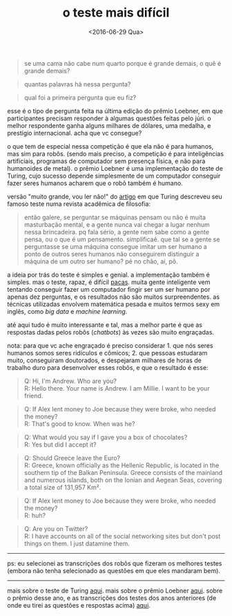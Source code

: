 #+TITLE: o teste mais difícil
#+DATE: <2016-06-29 Qua>

#+BEGIN_QUOTE
  se uma cama não cabe num quarto porque é grande demais, o quê é
  grande demais?
#+END_QUOTE

#+BEGIN_QUOTE
  quantas palavras há nessa pergunta?
#+END_QUOTE

#+BEGIN_QUOTE
  qual foi a primeira pergunta que eu fiz?
#+END_QUOTE

esse é o tipo de pergunta feita na última edição do prêmio Loebner, em
que participantes precisam responder à algumas questões feitas pelo
júri. o melhor respondente ganha alguns milhares de dólares, uma
medalha, e prestígio internacional. acha que vc consegue?

o que tem de especial nessa competição é que ela não é para humanos,
mas sim para robôs. (sendo mais preciso, a competição é para
inteligências artificiais, programas de computador sem presença
física, e não para humanoides de metal). o prêmio Loebner é uma
implementação do teste de Turing, cujo sucesso depende simplesmente de
um computador conseguir fazer seres humanos acharem que o robô também
é humano.

versão "muito grande, vou ler não!" do [[http://www.csee.umbc.edu/courses/471/papers/turing.pdf][artigo]] em que Turing descreveu
seu famoso teste numa revista acadêmica de filosofia:

#+BEGIN_QUOTE
  então galere, se perguntar se máquinas pensam ou não é muita
  masturbação mental, e a gente nunca vai chegar a lugar nenhum nessa
  brincadeira. pq fala sério, a gente nem sabe como a gente pensa, ou
  o que é um pensamento. simplificaê. que tal se a gente se
  perguntasse se uma máquina consegue imitar um ser humano a ponto de
  outros seres humanos não conseguirem distinguir a máquina de um
  outro ser humano?  pé no chão, aí, pô.
#+END_QUOTE

a ideia por trás do teste é simples e genial. a implementação também é
simples. mas o teste, rapaz, é difícil [[https://en.wikipedia.org/wiki/Paca#/media/File:HumedoTepezc_02.jpg][pacas]].  muita gente inteligente
vem tentando conseguir fazer um computador fingir ser um ser humano
por apenas dez perguntas, e os resultados não são muitos
surpreendentes. as técnicas utilizadas envolvem matemática pesada e
muitos termos sexy em inglês, como /big data/ e /machine learning/.

até aqui tudo é muito interessante e tal, mas a melhor parte é que as
respostas dadas pelos robôs (/chatbots/) às vezes são muito
engraçadas.

nota: para que vc ache engraçado é preciso considerar 1. que nós seres
humanos somos seres ridículos e cômicos; 2. que pessoas estudaram
muito, conseguiram doutorados, e despejaram milhares de horas de
trabalho duro para desenvolver esses robôs, e que o resultado é esse:

#+BEGIN_QUOTE
  Q: Hi, I'm Andrew. Who are you?\\
  R: Hello there. Your name is Andrew. I am Millie. I want to be your
  friend.
#+END_QUOTE

#+BEGIN_QUOTE
  Q: If Alex lent money to Joe because they were broke, who needed the
  money?\\
  R: That's good to know. When was he?
#+END_QUOTE

#+BEGIN_QUOTE
  Q: What would you say if I gave you a box of chocolates?\\
  R: Yes but did I accept it?
#+END_QUOTE

#+BEGIN_QUOTE
  Q: Should Greece leave the Euro?\\
  R: Greece, known officially as the Hellenic Republic, is located in
  the southern tip of the Balkan Peninsula. Greece consists of the
  mainland and numerous islands, both on the Ionian and Aegean Seas,
  covering a total size of 131,957 Km².
#+END_QUOTE

#+BEGIN_QUOTE
  Q: If Alex lent money to Joe because they were broke, who needed the
  money?\\
  R: huh?
#+END_QUOTE

#+BEGIN_QUOTE
  Q: Are you on Twitter?\\
  R: I have accounts on all of the social networking sites but don't
  post things on them. I just datamine them.
#+END_QUOTE

--------------

ps: eu selecionei as transcrições dos robôs que fizeram os melhores
testes (embora não tenha selecionado as questões em que eles mandaram
bem).

--------------

mais sobre o teste de Turing [[http://plato.stanford.edu/entries/turing-test/][aqui]]. mais sobre o prêmio Loebner
[[http://www.loebner.net/Prizef/loebner-prize.html][aqui]]. sobre o prêmio desse ano, e as transcrições dos testes dos anos
anteriores (de onde eu tirei as questões e respostas acima) [[http://www.aisb.org.uk/events/loebner-prize][aqui]].

